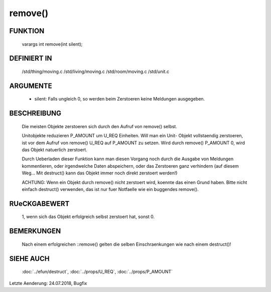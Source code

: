 remove()
========

FUNKTION
--------

  varargs int remove(int silent);

DEFINIERT IN
------------

  /std/thing/moving.c
  /std/living/moving.c
  /std/room/moving.c
  /std/unit.c

ARGUMENTE
---------

  - silent: Falls ungleich 0, so werden beim Zerstoeren keine Meldungen
    ausgegeben.

BESCHREIBUNG
------------

  Die meisten Objekte zerstoeren sich durch den Aufruf von remove() selbst.
  
  Unitobjekte reduzieren P_AMOUNT um U_REQ Einheiten. Will man ein Unit-
  Objekt vollstaendig zerstoeren, ist vor dem Aufruf von remove() U_REQ auf
  P_AMOUNT zu setzen. Wird durch remove() P_AMOUNT 0, wird das Objekt
  natuerlich zerstoert.

  Durch Ueberladen dieser Funktion kann man diesen Vorgang noch durch die
  Ausgabe von Meldungen kommentieren, oder irgendwelche Daten
  abspeichern, oder das Zerstoeren ganz verhindern (auf diesem Weg... Mit
  destruct() kann das Objekt immer noch direkt zerstoert werden!)
  
  ACHTUNG: Wenn ein Objekt durch remove() nicht zerstoert wird, koennte das
  einen Grund haben. Bitte nicht einfach destruct() verwenden, das ist nur
  fuer Notfaelle wie ein buggendes remove().

RUeCKGABEWERT
-------------

  1, wenn sich das Objekt erfolgreich selbst zerstoert hat, sonst 0.

BEMERKUNGEN
-----------

  Nach einem erfolgreichen ::remove() gelten die selben Einschraenkungen
  wie nach einem destruct()!

SIEHE AUCH
----------

  :doc:`../efun/destruct`,
  :doc:`../props/U_REQ`, :doc:`../props/P_AMOUNT`


Letzte Aenderung: 24.07.2018, Bugfix

